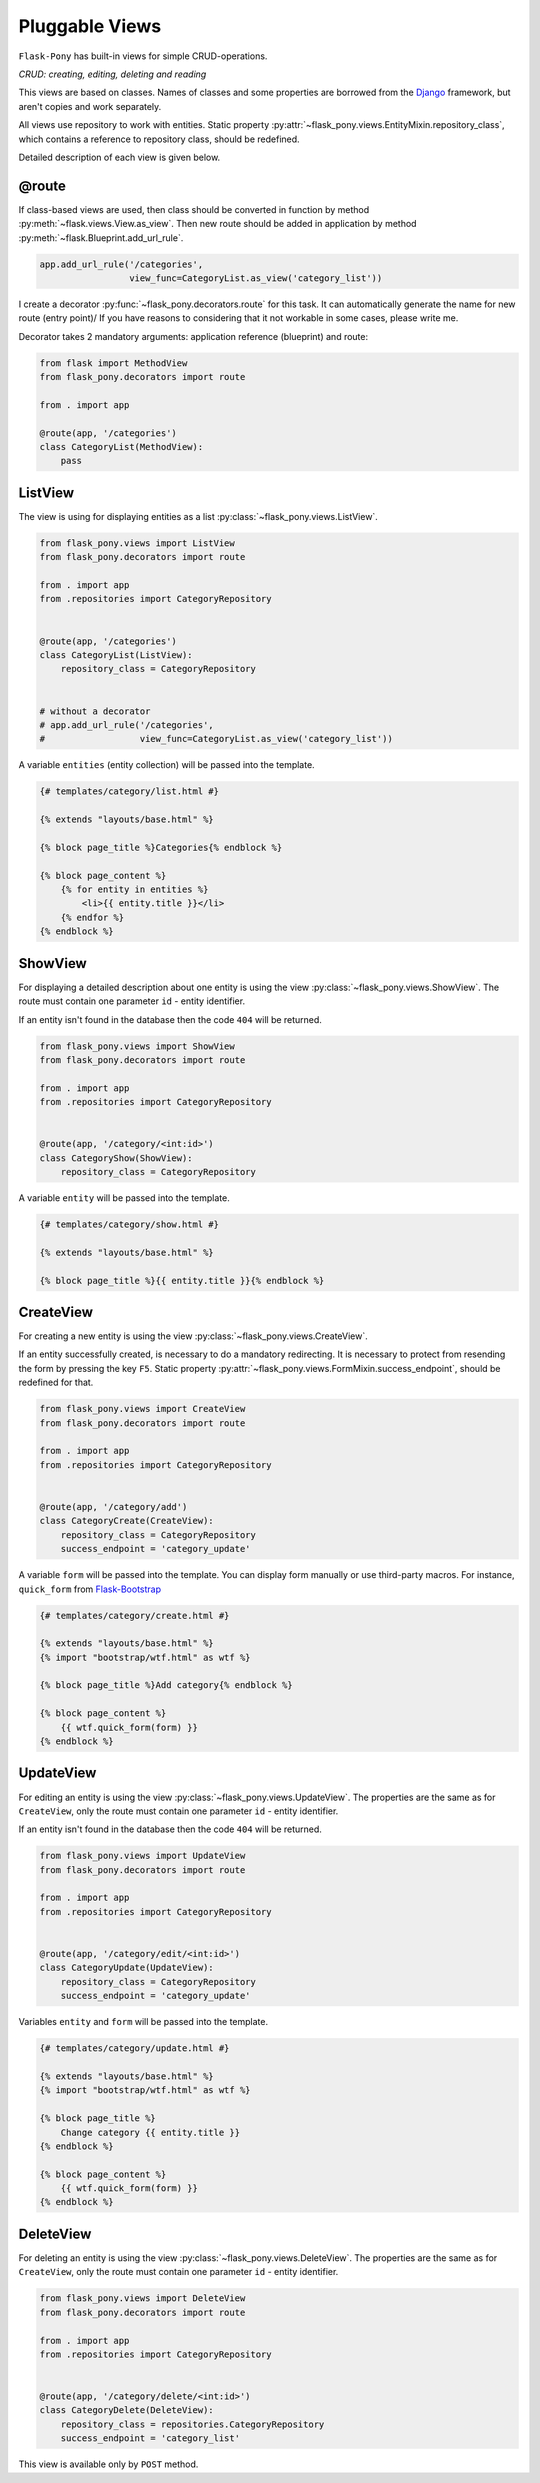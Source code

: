 .. _views:

Pluggable Views
===============

``Flask-Pony`` has built-in views for simple CRUD-operations.

*CRUD: creating, editing, deleting and reading*

This views are based on classes. Names of classes and some properties are borrowed from the Django_ framework, but aren't copies and work separately.

All views use repository to work with entities.
Static property :py:attr:`~flask_pony.views.EntityMixin.repository_class`, which contains a reference to repository class, should be redefined.

Detailed description of each view is given below.

@route
------

If class-based views are used, then class should be converted in function by method :py:meth:`~flask.views.View.as_view`. 
Then new route should be added in application by method :py:meth:`~flask.Blueprint.add_url_rule`.

.. code-block:: python

    app.add_url_rule('/categories',
                     view_func=CategoryList.as_view('category_list'))

I create a decorator :py:func:`~flask_pony.decorators.route` for this task.
It can automatically generate the name for new route (entry point)/
If you have reasons to considering that it not workable in some cases, please write me.

Decorator takes 2 mandatory arguments: application reference (blueprint) and route:

.. code-block:: python

    from flask import MethodView
    from flask_pony.decorators import route

    from . import app

    @route(app, '/categories')
    class CategoryList(MethodView):
        pass


ListView
--------


The view is using for displaying entities as a list :py:class:`~flask_pony.views.ListView`.

.. code-block:: python

    from flask_pony.views import ListView
    from flask_pony.decorators import route

    from . import app
    from .repositories import CategoryRepository


    @route(app, '/categories')
    class CategoryList(ListView):
        repository_class = CategoryRepository


    # without a decorator
    # app.add_url_rule('/categories',
    #                  view_func=CategoryList.as_view('category_list'))

A variable ``entities`` (entity collection) will be passed into the template.

.. sourcecode:: html+jinja

    {# templates/category/list.html #}

    {% extends "layouts/base.html" %}

    {% block page_title %}Categories{% endblock %}

    {% block page_content %}
        {% for entity in entities %}
            <li>{{ entity.title }}</li>
        {% endfor %}
    {% endblock %}


ShowView
--------

For displaying a detailed description about one entity is using the view :py:class:`~flask_pony.views.ShowView`.
The route must contain one parameter ``id`` - entity identifier.

If an entity isn't found in the database then the code ``404`` will be returned.

.. code-block:: python

    from flask_pony.views import ShowView
    from flask_pony.decorators import route

    from . import app
    from .repositories import CategoryRepository


    @route(app, '/category/<int:id>')
    class CategoryShow(ShowView):
        repository_class = CategoryRepository


A variable ``entity`` will be passed into the template.

.. sourcecode:: html+jinja

    {# templates/category/show.html #}

    {% extends "layouts/base.html" %}

    {% block page_title %}{{ entity.title }}{% endblock %}


CreateView
----------

For creating a new entity is using the view :py:class:`~flask_pony.views.CreateView`.

If an entity successfully created, is necessary to do a mandatory redirecting.
It is necessary to protect from resending the form by pressing the key ``F5``.
Static property :py:attr:`~flask_pony.views.FormMixin.success_endpoint`, should be redefined for that.

.. code-block:: python

    from flask_pony.views import CreateView
    from flask_pony.decorators import route

    from . import app
    from .repositories import CategoryRepository


    @route(app, '/category/add')
    class CategoryCreate(CreateView):
        repository_class = CategoryRepository
        success_endpoint = 'category_update'

A variable ``form`` will be passed into the template.
You can display form manually or use third-party macros.
For instance, ``quick_form`` from Flask-Bootstrap_

.. sourcecode:: html+jinja

    {# templates/category/create.html #}

    {% extends "layouts/base.html" %}
    {% import "bootstrap/wtf.html" as wtf %}

    {% block page_title %}Add category{% endblock %}

    {% block page_content %}
        {{ wtf.quick_form(form) }}
    {% endblock %}


UpdateView
----------

For editing an entity is using the view :py:class:`~flask_pony.views.UpdateView`.
The properties are the same as for ``CreateView``, only the route must contain one parameter ``id`` - entity identifier.

If an entity isn't found in the database then the code ``404`` will be returned.

.. code-block:: python

    from flask_pony.views import UpdateView
    from flask_pony.decorators import route

    from . import app
    from .repositories import CategoryRepository


    @route(app, '/category/edit/<int:id>')
    class CategoryUpdate(UpdateView):
        repository_class = CategoryRepository
        success_endpoint = 'category_update'

Variables ``entity`` and ``form`` will be passed into the template.

.. sourcecode:: html+jinja

    {# templates/category/update.html #}

    {% extends "layouts/base.html" %}
    {% import "bootstrap/wtf.html" as wtf %}

    {% block page_title %}
        Change category {{ entity.title }}
    {% endblock %}

    {% block page_content %}
        {{ wtf.quick_form(form) }}
    {% endblock %}


DeleteView
----------

For deleting an entity is using the view :py:class:`~flask_pony.views.DeleteView`.
The properties are the same as for ``CreateView``, only the route must contain one parameter ``id`` - entity identifier.

.. code-block:: python

    from flask_pony.views import DeleteView
    from flask_pony.decorators import route

    from . import app
    from .repositories import CategoryRepository


    @route(app, '/category/delete/<int:id>')
    class CategoryDelete(DeleteView):
        repository_class = repositories.CategoryRepository
        success_endpoint = 'category_list'

This view is available only by ``POST`` method.


.. _Django: https://www.djangoproject.com
.. _Flask-Bootstrap: https://pythonhosted.org/Flask-Bootstrap/
